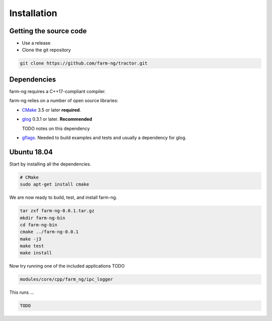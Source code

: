 .. _chapter-installation:

============
Installation
============

Getting the source code
=======================
.. _section-source:

- Use a release
- Clone the git repository

.. code-block:: bash

       git clone https://github.com/farm-ng/tractor.git

.. _section-dependencies:

Dependencies
============

farm-ng requires a C++17-compliant compiler.

farm-ng relies on a number of open source libraries:

- `CMake <http://www.cmake.org>`_ 3.5 or later **required**.

- `glog <https://github.com/google/glog>`_ 0.3.1 or
  later. **Recommended**

  TODO notes on this dependency


- `gflags <https://github.com/gflags/gflags>`_. Needed to build
  examples and tests and usually a dependency for glog.

.. _section-linux:

Ubuntu 18.04
============

Start by installing all the dependencies.

.. code-block:: bash

     # CMake
     sudo apt-get install cmake

We are now ready to build, test, and install farm-ng.

.. code-block:: bash

 tar zxf farm-ng-0.0.1.tar.gz
 mkdir farm-ng-bin
 cd farm-ng-bin
 cmake ../farm-ng-0.0.1
 make -j3
 make test
 make install

Now try running one of the included applications TODO

.. code-block:: bash

 modules/core/cpp/farm_ng/ipc_logger

This runs ...

.. code-block:: bash

  TODO
